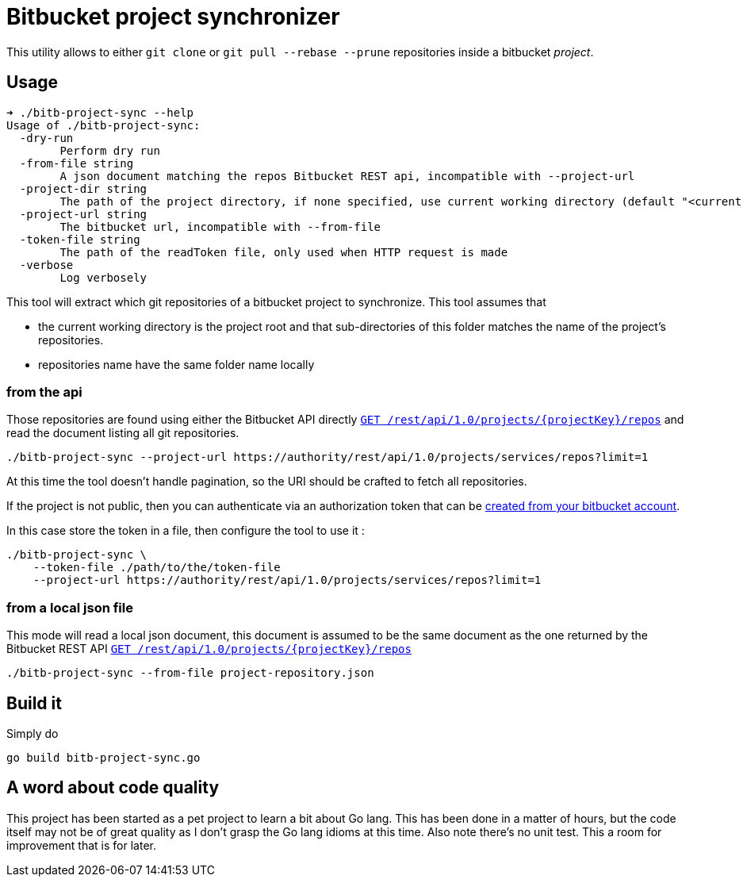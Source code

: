 = Bitbucket project synchronizer

This utility allows to either `git clone` or `git pull --rebase --prune` repositories inside a
bitbucket _project_.

== Usage

[source,sh]
----
➜ ./bitb-project-sync --help
Usage of ./bitb-project-sync:
  -dry-run
        Perform dry run
  -from-file string
        A json document matching the repos Bitbucket REST api, incompatible with --project-url
  -project-dir string
        The path of the project directory, if none specified, use current working directory (default "<current dir>")
  -project-url string
        The bitbucket url, incompatible with --from-file
  -token-file string
        The path of the readToken file, only used when HTTP request is made
  -verbose
        Log verbosely
----

This tool will extract which git repositories of a bitbucket project to synchronize. This tool assumes that

 * the current working directory is the project root and that sub-directories of this folder matches the name of the
   project's repositories.
 * repositories name have the same folder name locally


=== from the api

Those repositories are found using either the Bitbucket API directly
https://docs.atlassian.com/bitbucket-server/rest/5.7.0/bitbucket-rest.html#idm45568365953232[``GET /rest/api/1.0/projects/{projectKey}/repos``]
and read the document listing all git repositories.


[source,sh]
----
./bitb-project-sync --project-url https://authority/rest/api/1.0/projects/services/repos?limit=1
----

At this time the tool doesn't handle pagination, so the URI should be crafted to fetch all repositories.

If the project is not public, then you can authenticate via an authorization token that can be
https://confluence.atlassian.com/bitbucketserver/personal-access-tokens-939515499.html[created from your bitbucket account].

In this case store the token in a file, then configure the tool to use it :

[source,sh]
----
./bitb-project-sync \
    --token-file ./path/to/the/token-file
    --project-url https://authority/rest/api/1.0/projects/services/repos?limit=1
----


=== from a local json file

This mode will read a local json document, this document is assumed to be the same document as the one returned by
the Bitbucket REST API https://docs.atlassian.com/bitbucket-server/rest/5.7.0/bitbucket-rest.html#idm45568365953232[``GET /rest/api/1.0/projects/{projectKey}/repos``]

[source,sh]
----
./bitb-project-sync --from-file project-repository.json
----


== Build it

Simply do

[source,sh]
----
go build bitb-project-sync.go
----

== A word about code quality

This project has been started as a pet project to learn a bit about Go lang. This has been done in a matter of hours,
but the code itself may not be of great quality as I don't grasp the Go lang idioms at this time.
Also note there's no unit test. This a room for improvement that is for later.


